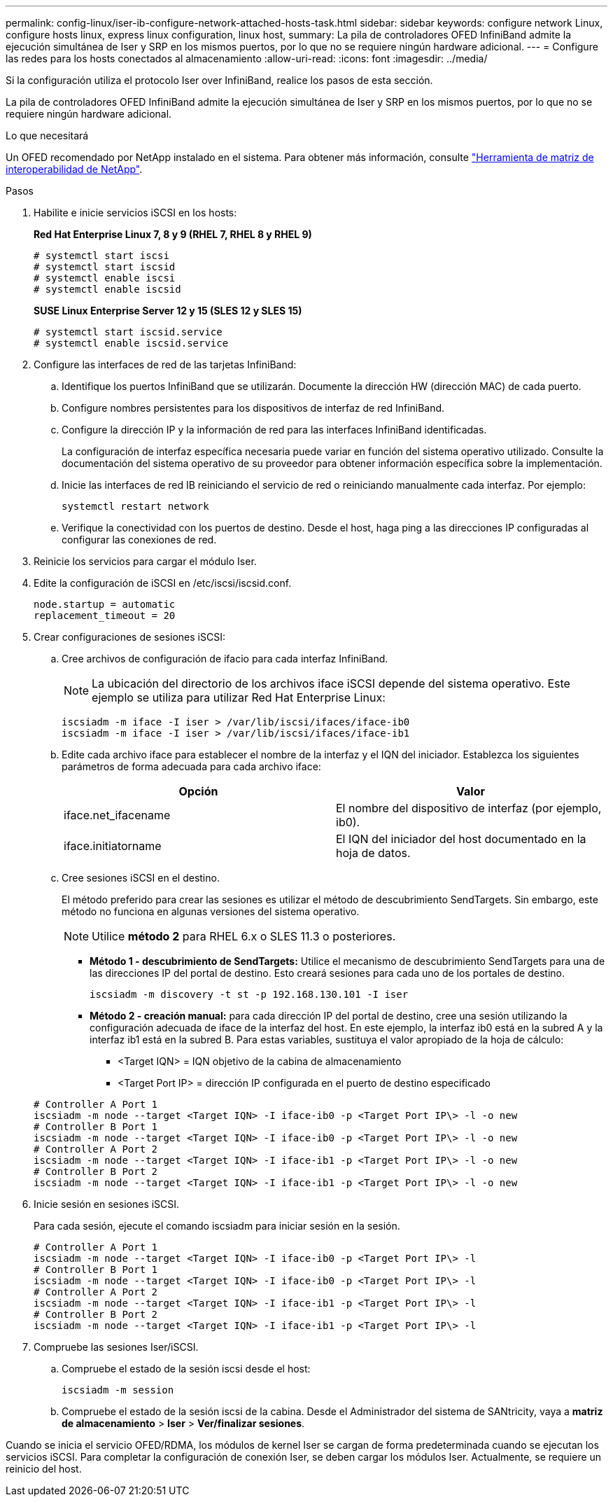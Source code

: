 ---
permalink: config-linux/iser-ib-configure-network-attached-hosts-task.html 
sidebar: sidebar 
keywords: configure network Linux, configure hosts linux, express linux configuration, linux host, 
summary: La pila de controladores OFED InfiniBand admite la ejecución simultánea de Iser y SRP en los mismos puertos, por lo que no se requiere ningún hardware adicional. 
---
= Configure las redes para los hosts conectados al almacenamiento
:allow-uri-read: 
:icons: font
:imagesdir: ../media/


[role="lead"]
Si la configuración utiliza el protocolo Iser over InfiniBand, realice los pasos de esta sección.

La pila de controladores OFED InfiniBand admite la ejecución simultánea de Iser y SRP en los mismos puertos, por lo que no se requiere ningún hardware adicional.

.Lo que necesitará
Un OFED recomendado por NetApp instalado en el sistema. Para obtener más información, consulte https://mysupport.netapp.com/matrix["Herramienta de matriz de interoperabilidad de NetApp"^].

.Pasos
. Habilite e inicie servicios iSCSI en los hosts:
+
*Red Hat Enterprise Linux 7, 8 y 9 (RHEL 7, RHEL 8 y RHEL 9)*

+
[listing]
----

# systemctl start iscsi
# systemctl start iscsid
# systemctl enable iscsi
# systemctl enable iscsid
----
+
*SUSE Linux Enterprise Server 12 y 15 (SLES 12 y SLES 15)*

+
[listing]
----

# systemctl start iscsid.service
# systemctl enable iscsid.service
----
. Configure las interfaces de red de las tarjetas InfiniBand:
+
.. Identifique los puertos InfiniBand que se utilizarán. Documente la dirección HW (dirección MAC) de cada puerto.
.. Configure nombres persistentes para los dispositivos de interfaz de red InfiniBand.
.. Configure la dirección IP y la información de red para las interfaces InfiniBand identificadas.
+
La configuración de interfaz específica necesaria puede variar en función del sistema operativo utilizado. Consulte la documentación del sistema operativo de su proveedor para obtener información específica sobre la implementación.

.. Inicie las interfaces de red IB reiniciando el servicio de red o reiniciando manualmente cada interfaz. Por ejemplo:
+
[listing]
----
systemctl restart network
----
.. Verifique la conectividad con los puertos de destino. Desde el host, haga ping a las direcciones IP configuradas al configurar las conexiones de red.


. Reinicie los servicios para cargar el módulo Iser.
. Edite la configuración de iSCSI en /etc/iscsi/iscsid.conf.
+
[listing]
----
node.startup = automatic
replacement_timeout = 20
----
. Crear configuraciones de sesiones iSCSI:
+
.. Cree archivos de configuración de ifacio para cada interfaz InfiniBand.
+

NOTE: La ubicación del directorio de los archivos iface iSCSI depende del sistema operativo. Este ejemplo se utiliza para utilizar Red Hat Enterprise Linux:

+
[listing]
----
iscsiadm -m iface -I iser > /var/lib/iscsi/ifaces/iface-ib0
iscsiadm -m iface -I iser > /var/lib/iscsi/ifaces/iface-ib1
----
.. Edite cada archivo iface para establecer el nombre de la interfaz y el IQN del iniciador. Establezca los siguientes parámetros de forma adecuada para cada archivo iface:
+
|===
| Opción | Valor 


 a| 
iface.net_ifacename
 a| 
El nombre del dispositivo de interfaz (por ejemplo, ib0).



 a| 
iface.initiatorname
 a| 
El IQN del iniciador del host documentado en la hoja de datos.

|===
.. Cree sesiones iSCSI en el destino.
+
El método preferido para crear las sesiones es utilizar el método de descubrimiento SendTargets. Sin embargo, este método no funciona en algunas versiones del sistema operativo.

+

NOTE: Utilice *método 2* para RHEL 6.x o SLES 11.3 o posteriores.

+
*** *Método 1 - descubrimiento de SendTargets:* Utilice el mecanismo de descubrimiento SendTargets para una de las direcciones IP del portal de destino. Esto creará sesiones para cada uno de los portales de destino.
+
[listing]
----
iscsiadm -m discovery -t st -p 192.168.130.101 -I iser
----
*** *Método 2 - creación manual:* para cada dirección IP del portal de destino, cree una sesión utilizando la configuración adecuada de iface de la interfaz del host. En este ejemplo, la interfaz ib0 está en la subred A y la interfaz ib1 está en la subred B. Para estas variables, sustituya el valor apropiado de la hoja de cálculo:
+
**** <Target IQN> = IQN objetivo de la cabina de almacenamiento
**** <Target Port IP> = dirección IP configurada en el puerto de destino especificado






+
[listing]
----
# Controller A Port 1
iscsiadm -m node --target <Target IQN> -I iface-ib0 -p <Target Port IP\> -l -o new
# Controller B Port 1
iscsiadm -m node --target <Target IQN> -I iface-ib0 -p <Target Port IP\> -l -o new
# Controller A Port 2
iscsiadm -m node --target <Target IQN> -I iface-ib1 -p <Target Port IP\> -l -o new
# Controller B Port 2
iscsiadm -m node --target <Target IQN> -I iface-ib1 -p <Target Port IP\> -l -o new
----
. Inicie sesión en sesiones iSCSI.
+
Para cada sesión, ejecute el comando iscsiadm para iniciar sesión en la sesión.

+
[listing]
----
# Controller A Port 1
iscsiadm -m node --target <Target IQN> -I iface-ib0 -p <Target Port IP\> -l
# Controller B Port 1
iscsiadm -m node --target <Target IQN> -I iface-ib0 -p <Target Port IP\> -l
# Controller A Port 2
iscsiadm -m node --target <Target IQN> -I iface-ib1 -p <Target Port IP\> -l
# Controller B Port 2
iscsiadm -m node --target <Target IQN> -I iface-ib1 -p <Target Port IP\> -l
----
. Compruebe las sesiones Iser/iSCSI.
+
.. Compruebe el estado de la sesión iscsi desde el host:
+
[listing]
----
iscsiadm -m session
----
.. Compruebe el estado de la sesión iscsi de la cabina. Desde el Administrador del sistema de SANtricity, vaya a *matriz de almacenamiento* > *Iser* > *Ver/finalizar sesiones*.




Cuando se inicia el servicio OFED/RDMA, los módulos de kernel Iser se cargan de forma predeterminada cuando se ejecutan los servicios iSCSI. Para completar la configuración de conexión Iser, se deben cargar los módulos Iser. Actualmente, se requiere un reinicio del host.

